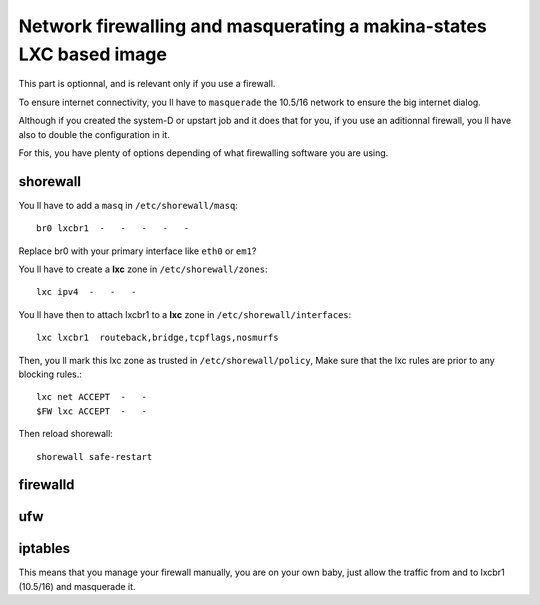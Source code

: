 .. _lxc_firewall:

Network firewalling and masquerating a makina-states LXC based image
=====================================================================
This part is optionnal, and is relevant only if you use a firewall.

To ensure internet connectivity, you ll have to ``masquerade`` the 10.5/16
network to ensure the big internet dialog.

Although if you created the system-D or  upstart job and it does that for you, if you use an aditionnal firewall, you ll have also to double the configuration in it.

For this, you have plenty of options depending of what firewalling software you
are using.

shorewall
++++++++++
You ll have to add a ``masq`` in ``/etc/shorewall/masq``::

    br0 lxcbr1  -   -   -   -   -

Replace br0 with your primary interface like ``eth0`` or ``em1``?

You ll have to create a **lxc** zone in ``/etc/shorewall/zones``::

    lxc ipv4  -   -   -

You ll have then to attach lxcbr1 to a **lxc** zone in ``/etc/shorewall/interfaces``::

    lxc lxcbr1  routeback,bridge,tcpflags,nosmurfs

Then, you ll mark this lxc zone as trusted in ``/etc/shorewall/policy``,
Make sure that the lxc rules are prior to any blocking rules.::

    lxc net ACCEPT  -   -
    $FW lxc ACCEPT  -   -

Then reload shorewall::

    shorewall safe-restart

firewalld
++++++++++++

ufw
+++

iptables
+++++++++
This means that you manage your firewall manually, you are on your own baby, just allow the traffic from and to lxcbr1 (10.5/16) and masquerade it.
